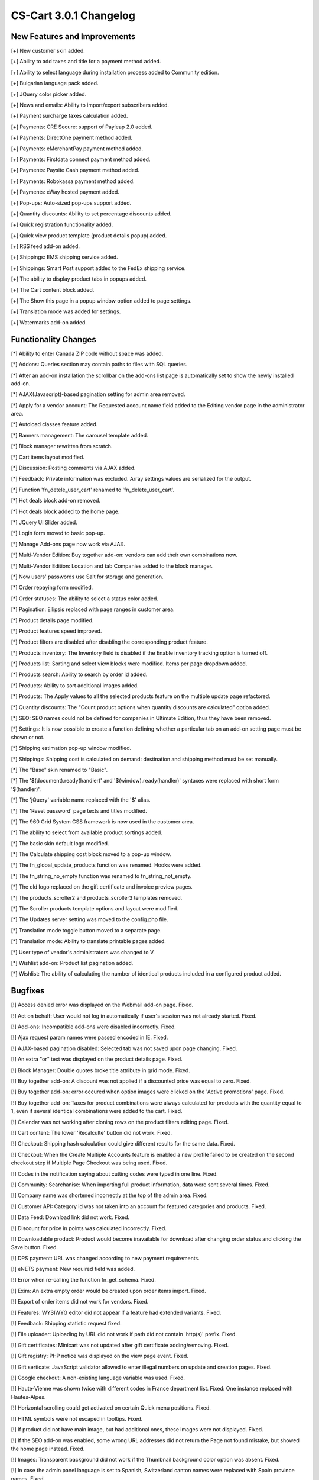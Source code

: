 ***********************
CS-Cart 3.0.1 Changelog
***********************

=============================
New Features and Improvements
=============================

[+] New customer skin added.

[+] Ability to add taxes and title for a payment method added.

[+] Ability to select language during installation process added to Community edition.

[+] Bulgarian language pack added.

[+] JQuery color picker added.

[+] News and emails: Ability to import/export subscribers added.

[+] Payment surcharge taxes calculation added.

[+] Payments: CRE Secure: support of Payleap 2.0 added.

[+] Payments: DirectOne payment method added.

[+] Payments: eMerchantPay payment method added.

[+] Payments: Firstdata connect payment method added.

[+] Payments: Paysite Cash payment method added.

[+] Payments: Robokassa payment method added.

[+] Payments: eWay hosted payment added.

[+] Pop-ups: Auto-sized pop-ups support added.

[+] Quantity discounts: Ability to set percentage discounts added.

[+] Quick registration functionality added.

[+] Quick view product template (product details popup) added.

[+] RSS feed add-on added.

[+] Shippings: EMS shipping service added.

[+] Shippings: Smart Post support added to the FedEx shipping service.

[+] The ability to display product tabs in popups added.

[+] The Cart content block added.

[+] The Show this page in a popup window option added to page settings.

[+] Translation mode was added for settings.

[+] Watermarks add-on added.

=====================
Functionality Changes
=====================

[*] Ability to enter Canada ZIP code without space was added.

[*] Addons: Queries section may contain paths to files with SQL queries.

[*] After an add-on installation the scrollbar on the add-ons list page is automatically set to show the newly installed add-on.

[*] AJAX(Javascript)-based pagination setting for admin area removed.

[*] Apply for a vendor account: The Requested account name field added to the Editing vendor page in the administrator area.

[*] Autoload classes feature added.

[*] Banners management: The carousel template added.

[*] Block manager rewritten from scratch.

[*] Cart items layout modified.

[*] Discussion: Posting comments via AJAX added.

[*] Feedback: Private information was excluded. Array settings values are serialized for the output.

[*] Function 'fn_detele_user_cart' renamed to 'fn_delete_user_cart'.

[*] Hot deals block add-on removed.

[*] Hot deals block added to the home page.

[*] JQuery UI Slider added.

[*] Login form moved to basic pop-up.

[*] Manage Add-ons page now work via AJAX.

[*] Multi-Vendor Edition: Buy together add-on: vendors can add their own combinations now.

[*] Multi-Vendor Edition: Location and tab Companies added to the block manager.

[*] Now users' passwords use Salt for storage and generation.

[*] Order repaying form modified.

[*] Order statuses: The ability to select a status color added.

[*] Pagination: Ellipsis replaced with page ranges in customer area.

[*] Product details page modified.

[*] Product features speed improved.

[*] Product filters are disabled after disabling the corresponding product feature.

[*] Products inventory: The Inventory field is disabled if the Enable inventory tracking option is turned off.

[*] Products list: Sorting and select view blocks were modified. Items per page dropdown added.

[*] Products search: Ability to search by order id added.

[*] Products: Ability to sort additional images added.

[*] Products: The Apply values to all the selected products feature on the multiple update page refactored.

[*] Quantity discounts: The "Count product options when quantity discounts are calculated" option added.

[*] SEO: SEO names could not be defined for companies in Ultimate Edition, thus they have been removed.

[*] Settings: It is now possible to create a function defining whether a particular tab on an add-on setting page must be shown or not.

[*] Shipping estimation pop-up window modified.

[*] Shippings: Shipping cost is calculated on demand: destination and shipping method must be set manually.

[*] The "Base" skin renamed to "Basic".

[*] The '$(document).ready(handler)' and '$(window).ready(handler)' syntaxes were replaced with short form '$(handler)'.

[*] The 'jQuery' variable name replaced with the '$' alias.

[*] The 'Reset password' page texts and titles modified.

[*] The 960 Grid System CSS framework is now used in the customer area.

[*] The ability to select from available product sortings added.

[*] The basic skin default logo modified.

[*] The Calculate shipping cost block moved to a pop-up window.

[*] The fn_global_update_products function was renamed. Hooks were added.

[*] The fn_string_no_empty function was renamed to fn_string_not_empty.

[*] The old logo replaced on the gift certificate and invoice preview pages.

[*] The products_scroller2 and products_scroller3 templates removed.

[*] The Scroller products template options and layout were modified.

[*] The Updates server setting was moved to the config.php file.

[*] Translation mode toggle button moved to a separate page.

[*] Translation mode: Ability to translate printable pages added.

[*] User type of vendor's administrators was changed to V.

[*] Wishlist add-on: Product list pagination added.

[*] Wishlist: The ability of calculating the number of identical products included in a configured product added.

========
Bugfixes
========

[!] Access denied error was displayed on the Webmail add-on page. Fixed.

[!] Act on behalf: User would not log in automatically if user's session was not already started. Fixed.

[!] Add-ons: Incompatible add-ons were disabled incorrectly. Fixed.

[!] Ajax request param names were passed encoded in IE. Fixed.

[!] AJAX-based pagination disabled: Selected tab was not saved upon page changing. Fixed.

[!] An extra "or" text was displayed on the product details page. Fixed.

[!] Block Manager: Double quotes broke title attribute in grid mode. Fixed.

[!] Buy together add-on: A discount was not applied if a discounted price was equal to zero. Fixed.

[!] Buy together add-on: error occured when option images were clicked on the 'Active promotions' page. Fixed.

[!] Buy together add-on: Taxes for product combinations were always calculated for products with the quantity equal to 1, even if several identical combinations were added to the cart. Fixed.

[!] Calendar was not working after cloning rows on the product filters editing page. Fixed.

[!] Cart content: The lower 'Recalculte' button did not work. Fixed.

[!] Checkout: Shipping hash calculation could give different results for the same data. Fixed.

[!] Checkout: When the Create Multiple Accounts feature is enabled a new profile failed to be created on the second checkout step if Multiple Page Checkout was being used. Fixed.

[!] Codes in the notification saying about cutting codes were typed in one line. Fixed.

[!] Community: Searchanise: When importing full product information, data were sent several times. Fixed.

[!] Company name was shortened incorrectly at the top of the admin area. Fixed.

[!] Customer API: Category id was not taken into an account for featured categories and products. Fixed.

[!] Data Feed: Download link did not work. Fixed.

[!] Discount for price in points was calculated incorrectly. Fixed.

[!] Downloadable product: Product would become inavailable for download after changing order status and clicking the Save button. Fixed.

[!] DPS payment: URL was changed according to new payment requirements.

[!] eNETS payment: New required field was added.

[!] Error when re-calling the function fn_get_schema. Fixed.

[!] Exim: An extra empty order would be created upon order items import. Fixed.

[!] Export of order items did not work for vendors. Fixed.

[!] Features: WYSIWYG editor did not appear if a feature had extended variants. Fixed.

[!] Feedback: Shipping statistic request fixed.

[!] File uploader: Uploading by URL did not work if path did not contain 'http(s)' prefix. Fixed.

[!] Gift certificates: Minicart was not updated after gift certificate adding/removing. Fixed.

[!] Gift registry: PHP notice was displayed on the view page event. Fixed.

[!] Gift serticate: JavaScript validator allowed to enter illegal numbers on update and creation pages. Fixed.

[!] Google checkout: A non-existing language variable was used. Fixed.

[!] Haute-Vienne was shown twice with different codes in France department list. Fixed: One instance replaced with Hautes-Alpes.

[!] Horizontal scrolling could get activated on certain Quick menu positions. Fixed.

[!] HTML symbols were not escaped in tooltips. Fixed.

[!] If product did not have main image, but had additional ones, these images were not displayed. Fixed.

[!] If the SEO add-on was enabled, some wrong URL addresses did not return the Page not found mistake, but showed the home page instead. Fixed.

[!] Images: Transparent background did not work if the Thumbnail background color option was absent. Fixed.

[!] In case the admin panel language is set to Spanish, Switzerland canton names were replaced with Spain province names. Fixed.

[!] Items per page dropdown did not work in the products picker. Fixed.

[!] Locations: New location added (Isle of Man).

[!] Logs: Assignment was used instead of comparing. Fixed.

[!] Mailing list: An incorrect name of the adding button. Fixed.

[!] Menus: Vendors could edit items from other stores. Fixed.

[!] Multi-Vendor Edition Act on behalf: Vendor would not log in automatically. Fixed.

[!] Multi-Vendor Edition: A vendor had no ability to edit global options even if an option was created by himself/herself. Fixed.

[!] Multi-Vendor Edition: Comments and Reviews add-on module: Some language variables were missing. Fixed.

[!] Multi-Vendor Edition: Owner of product options was not changed after changing the owner of product.

[!] Multi-Vendor Edition: Permission schemas for vendors were not loaded from add-ons. Fixed.

[!] Multi-Vendor Edition: Product import: Company id of product was changed after importing product with the same Product code and another company id.

[!] Multi-Vendor Edition: Products with status 'pending' and 'disapproved' were taken into account when calculating product number with product filters. Fixed.

[!] Multi-Vendor Edition: The 'Apply for a vendor account' link was not displayed on the 'Vendor details' page. Fixed.

[!] Multi-Vendor Edition: The More link led to the 404 page if company description was too long. Fixed.

[!] Name of shipping method was not changed after changing the cart language on the order details page. Fixed.

[!] Name of shipping method was not displayed in the supplier invoice. Fixed.

[!] Node cloning: Disabled nodes completely disappeared in IE9. Fixed.

[!] Only 10 variants of a product feature was displayed on the product page in the administration panel. Fixed.

[!] Order invoice: The Address type field value failed to save. Fixed.

[!] Order management: Discount value was not saved if it had been set to 0 by admin. Fixed.

[!] Order management: If a separate product code was set to a product option combination, it would not be shown in the 3rd step. Fixed.

[!] Order management: If tax value was manually set to 0 in the 3rd step, it would reset to the default value in the 4th step. Fixed.

[!] Order management: It was impossible to enter 0 as shipping cost in the 3rd step of editing, the cost would fall back to the previous value. Fixed.

[!] Order management: Manually entered shipping price was saved incorrectly on order creation if suppliers were enabled. Fixed.

[!] Orders management: If payment method was removed, errors appeared on order status changing. Fixed.

[!] Orders management: Shipping price displayed incorrectly on the third step. Fixed.

[!] Orders picker: AJAX-requests were not supported by search form. Fixed.

[!] Orders picker: Wrong extra parameters were displayed in the ordered products pop-up window. Fixed.

[!] Pages: entities were not escaped. Fixed.

[!] Payments: Orders were always placed as Processed when customer used WestPac payment. Fixed.

[!] Payments: Paysite Cash payment refactored.

[!] Payments: Servired: customer was unable to re-place order if the card number had been entered incorrectly. Fixed.

[!] PayPal Pro: Missing AVS code was added.

[!] PHP warning was displayed if incorrect settings for thumbnails were set up. Fixed.

[!] Product code and quantity data were lost upon combination rebuilding.

[!] Product code was lost upon existing combination adding.

[!] Product configurator: Notice about product groups with no assigned steps not being listed in picker added.

[!] Product configurator: Order total was calculated incorrectly in the cart. Fixed.

[!] Product configurator: Product image was displayed in the popup without resize. Fixed.

[!] Product configurator: Products from disabled categories were added to the groups in the customer area. Fixed.

[!] Product filter by amount worked incorrectly with product options. Fixed.

[!] Product images were not displayed after opening an affiliate link. Fixed.

[!] Product options: An image upload section appeared for a single variant when a checkbox type option was refreshed. It was supposed to be hidden. Fixed.

[!] Product options: If a product had sequential type options and Track with options was checked, the product code would not be selected for combination on the cart page. Fixed.

[!] Product pagination did not work with some encodings. Fixed.

[!] Product SEO name was generated as 'product-nnn' instead of product name if products were imported with empty SEO names. Fixed.

[!] Product SEO name: Several slovak characters were cut out by mistake. Fixed.

[!] Products cloning: Options combinations positions were not copied. Fixed.

[!] Products picker: Items adding did not work if the By together add-on was enabled. Fixed.

[!] Products scroller: Arrow buttons scroll direction did not correspond the buttons icons and position. Fixed.

[!] Products: There cannot be the preview link for ROOT admin.

[!] Promotions: Calendar selection button was available even if the field was disabled. Fixed.

[!] Promotions: Usergroups should not be applied to admin if they have logged in to the customer area. Fixed.

[!] Quantity discounts: Product price for usergroup was diplayed on the global search page in the administrator area. Fixed.

[!] Quantity discounts: The ability to ignore option combinations was added.

[!] Quick view: Buttons block disappeared after AJAX reload. Fixed.

[!] Quick view: Mini thumbnails did not work with the 'Display mini thumbnail images as a gallery' option. Fixed.

[!] Recurring billing: If there were many recurring billing events, SQL queries ran very slowly. Fixed.

[!] Russian encoding symbols were shown incorrectly in the Excel price List. Fixed. The PHP Excel library was integrated. Product images support was added.

[!] Sales Reports: If all order statuses were selected, all payment modes were also selected. Fixed.

[!] Save button was not displayed on the password change page if a usergroup without 'Manage users' permission was assigned. Fixed.

[!] Search results pages with mixed objects differed from pages with products only. Fixed.

[!] Searchanise add-on: The match mode was changed for the search form in the store.

[!] Send feedback: SQL error appeared if the Affiliate add-on was not installed. Fixed. Adding add-ons info was moved to the hooks.

[!] SEO names were generated independently on object name on different object creating. Fixed.

[!] SEO: Category name was duplicated. Fixed.

[!] SEO: SEO rules were parsed incorrectly, so some pages may have been accessible by the same address. Fixed.

[!] SEO: Shared product path was shown incorrectly. Fixed.

[!] Shipments: Order creation date would be shown on the detailed shipment page instead of the shipment creation date. Fixed.

[!] Some variants of the product features were not displayed on the product details page. Fixed.

[!] Sorting did not work before AJAX load. Fixed.

[!] Statistics: Browser version field was too short. Fixed.

[!] Store Locator: Map was displayed incorrectly in the admin area. Fixed.

[!] Subtotal-based taxes: Taxes were calculated incorrectly if 'Catalog promotion' had been applied with 'Cart promotion'. Fixed.

[!] Suppliers: Shipping freight for EDP products was calculated incorrectly. Fixed.

[!] Tabs on the update profile page did not work. Fixed.

[!] Tax priorities were ignored during shipping price calculating on checkout. Fixed.

[!] Taxes: In case 2 or more taxes with different priority were applied to a product: the tax not included in price would have been calculated incorrectly if the tax included in 
price had been applied before. Fixed.

[!] Template editor: The delete file icon and message were non-informative. Fixed.

[!] The 'Gift registry' page styles partially refactored.

[!] The fn_sort_array_by_key function mixed the array even if values of all keys were the same.

[!] The REAL_HOST constant was defined incorrectly. Fixed.

[!] The styles were incorrect if the "join_css" setting was on. Fixed.

[!] Too long HTTP-requests were shown on the logs view page incorrectly. Fixed.

[!] Ultimate Edition: The 'Ship to a different address' link was visible but did not work after hiding profile fields. Fixed.

[!] Upgrade center: PHP warning about too much free disk space was displayed. Fixed.

[!] UPS & FedEx: If address line contained a "&" symbol, shipping price was not returned.

[!] UPS shipping: UPS negotiated rates used incorrect Postal code and Country code values. Fixed.

[!] User order statuses were intersected with cart predefined order statuses if user added more than 9 own order statuses. Fixed.

[!] Warning about changed shipping rates appeared after switching language in the checkout step. Fixed.

[!] Wishlist button displayed incorrectly when the Back in stock functionality enabled. Fixed.

[!] {#2579} Suppliers: If the suppliers functionality was enabled, Order Department and User no longer received email notifications when an order was processed immediately. Fixed.

[!] {#2779} Sorting by name did not work on the news page. Fixed.

[!] {#2784} Recurring Billing: A subscription would start even if the respective order had not been finally placed and remained Incomplete. Fixed.

[!] {#2784} Recurring Billing: Incorrect recurring price. Fixed.

[!] {#2785} Recurring Billing: Subscription status was removed from customer search form.

[!] {#2792} Order update: Save payment without process was disabled. Fixed.

[!] {#2799} Form builder: Disabled selectable elements were displayed as empty lines. Fixed.

[!] {#2802} The tracking parameter was not taked into account on product search. Fixed.

[!] {#2842} Profile fields (Fax, URL, Company) were not displayed on print invoice. Fixed.

[!] {#2843} Product options: Option values were encoded incorrectly for AJAX-request. Fixed.

[!] {#2854} Recovery password: Both form and button titles used the same language variable. Fixed.

[!] {#2866} Products details page: Product files tables were too narrow. Fixed.

[!] {#2872} If the Thumbnail format setting was not set to same as source, a preview was generated even if it already existed. Fixed.

[!] {#2875} Language variable errors fixed.

[!] {#2886} Products import: Images alternative text was cleared even if images were not imported. Fixed.

[!] {#2896} Menus: Menu could not be disabled. Fixed.

[!] {#2897} Mini thumbnails did not work with the 'Display mini thumbnail images as a gallery' option. Fixed.

[!] {#2906} Jcarousel callback caused an error on the 'beforeunload' event in IE 8. Fixed.

[!] {#2909} The 'and' conjuction term was hardcoded in the 'fn_generate_name' function. Fixed.

[!] {#2913} Menus: Current element was not active. Fixed.

[!] {#2914} Optional/mandatory field marks were displayed incorrectly. Fixed.

[!] {#2929} The name section was missing after an old scheme add-on had been installed. Fixed.

[!] {#2944} Vertical scrolling was displayed in popup window. Fixed.

[!] {#2952} Settings: State select did not work correctly. Fixed.

[!] {#2965} Newsletter: HTML body preview caused a 'Fatal error: Call to undefined function'. Fixed.

[!] {#2988} Settings: Duplicate variant and settings names collisions fixed.

[!] {#3010} The 'Add to cart' button was not displayed in the 'Grid' template. Fixed.

[!] {#3039} Store locator: Block was missing. Fixed.

[!] {#3100} Ultimate Edition: The 'Title' field values did not correspond the customer's company on the customer editing page. Fixed.
